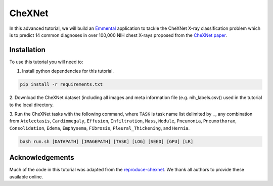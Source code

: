 CheXNet
=========

In this advanced tutorial, we will build an Emmental_ application to tackle the
CheXNet X-ray classification problem which is to predict 14 common diagnoses in
over 100,000 NIH chest X-rays proposed from the `CheXNet paper`_.

Installation
------------

To use this tutorial you will need to:

1. Install python dependencies for this tutorial.

.. code:: bash

  pip install -r requirements.txt

2. Download the CheXNet dataset (including all images and meta information file
(e.g. nih_labels.csv)) used in the tutorial to the local directory.

3. Run the CheXNet tasks with the following command, where ``TASK`` is task name
list delimited by ``,``, any combination from ``Atelectasis``, ``Cardiomegaly``,
``Effusion``, ``Infiltration``, ``Mass``, ``Nodule``, ``Pneumonia``, ``Pneumothorax``,
``Consolidation``, ``Edema``, ``Emphysema``, ``Fibrosis``, ``Pleural_Thickening``, and
``Hernia``.

.. code:: bash 

  bash run.sh [DATAPATH] [IMAGEPATH] [TASK] [LOG] [SEED] [GPU] [LR]

Acknowledgements
----------------

Much of the code in this tutorial was adapted from the reproduce-chexnet_. We thank all authors to provide these available online.

.. _Emmental: https://github.com/SenWu/emmental
.. _reproduce-chexnet: https://github.com/jrzech/reproduce-chexnet
.. _`CheXNet paper`: https://arxiv.org/pdf/1711.05225
